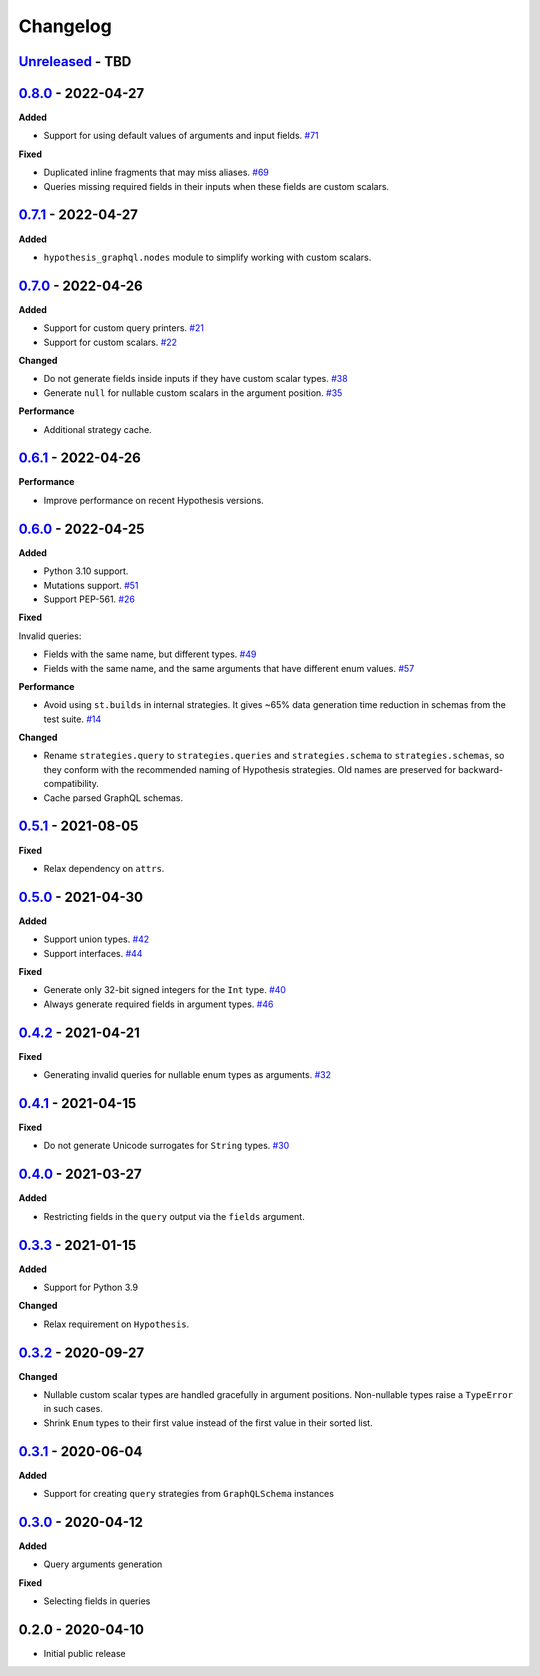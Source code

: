 Changelog
=========

`Unreleased`_ - TBD
-------------------

`0.8.0`_ - 2022-04-27
---------------------

**Added**

- Support for using default values of arguments and input fields. `#71`_

**Fixed**

- Duplicated inline fragments that may miss aliases. `#69`_
- Queries missing required fields in their inputs when these fields are custom scalars.

`0.7.1`_ - 2022-04-27
---------------------

**Added**

- ``hypothesis_graphql.nodes`` module to simplify working with custom scalars.

`0.7.0`_ - 2022-04-26
---------------------

**Added**

- Support for custom query printers. `#21`_
- Support for custom scalars. `#22`_

**Changed**

- Do not generate fields inside inputs if they have custom scalar types. `#38`_
- Generate ``null`` for nullable custom scalars in the argument position. `#35`_

**Performance**

- Additional strategy cache.

`0.6.1`_ - 2022-04-26
---------------------

**Performance**

- Improve performance on recent Hypothesis versions.

`0.6.0`_ - 2022-04-25
---------------------

**Added**

- Python 3.10 support.
- Mutations support. `#51`_
- Support PEP-561. `#26`_

**Fixed**

Invalid queries:

- Fields with the same name, but different types. `#49`_
- Fields with the same name, and the same arguments that have different enum values. `#57`_

**Performance**

- Avoid using ``st.builds`` in internal strategies. It gives ~65% data generation time reduction in schemas from the test suite. `#14`_

**Changed**

- Rename ``strategies.query`` to ``strategies.queries`` and ``strategies.schema`` to ``strategies.schemas``, so they conform with the recommended naming of Hypothesis strategies.
  Old names are preserved for backward-compatibility.
- Cache parsed GraphQL schemas.

`0.5.1`_ - 2021-08-05
---------------------

**Fixed**

- Relax dependency on ``attrs``.

`0.5.0`_ - 2021-04-30
---------------------

**Added**

- Support union types. `#42`_
- Support interfaces. `#44`_

**Fixed**

- Generate only 32-bit signed integers for the ``Int`` type. `#40`_
- Always generate required fields in argument types. `#46`_

`0.4.2`_ - 2021-04-21
---------------------

**Fixed**

- Generating invalid queries for nullable enum types as arguments. `#32`_

`0.4.1`_ - 2021-04-15
---------------------

**Fixed**

- Do not generate Unicode surrogates for ``String`` types. `#30`_

`0.4.0`_ - 2021-03-27
---------------------

**Added**

- Restricting fields in the ``query`` output via the ``fields`` argument.

`0.3.3`_ - 2021-01-15
---------------------

**Added**

- Support for Python 3.9

**Changed**

- Relax requirement on ``Hypothesis``.

`0.3.2`_ - 2020-09-27
---------------------

**Changed**

- Nullable custom scalar types are handled gracefully in argument positions.
  Non-nullable types raise a ``TypeError`` in such cases.
- Shrink ``Enum`` types to their first value instead of the first value in their sorted list.


`0.3.1`_ - 2020-06-04
---------------------

**Added**

- Support for creating ``query`` strategies from ``GraphQLSchema`` instances

`0.3.0`_ - 2020-04-12
---------------------

**Added**

- Query arguments generation

**Fixed**

- Selecting fields in queries

0.2.0 - 2020-04-10
------------------

- Initial public release

.. _Unreleased: https://github.com/stranger6667/hypothesis-graphql/compare/v0.8.0...HEAD
.. _0.8.0: https://github.com/stranger6667/hypothesis-graphql/compare/v0.7.1...v0.8.0
.. _0.7.1: https://github.com/stranger6667/hypothesis-graphql/compare/v0.7.0...v0.7.1
.. _0.7.0: https://github.com/stranger6667/hypothesis-graphql/compare/v0.6.1...v0.7.0
.. _0.6.1: https://github.com/stranger6667/hypothesis-graphql/compare/v0.6.0...v0.6.1
.. _0.6.0: https://github.com/stranger6667/hypothesis-graphql/compare/v0.5.1...v0.6.0
.. _0.5.1: https://github.com/stranger6667/hypothesis-graphql/compare/v0.5.0...v0.5.1
.. _0.5.0: https://github.com/stranger6667/hypothesis-graphql/compare/v0.4.2...v0.5.0
.. _0.4.2: https://github.com/stranger6667/hypothesis-graphql/compare/v0.4.1...v0.4.2
.. _0.4.1: https://github.com/stranger6667/hypothesis-graphql/compare/v0.4.0...v0.4.1
.. _0.4.0: https://github.com/stranger6667/hypothesis-graphql/compare/v0.3.3...v0.4.0
.. _0.3.3: https://github.com/stranger6667/hypothesis-graphql/compare/v0.3.2...v0.3.3
.. _0.3.2: https://github.com/stranger6667/hypothesis-graphql/compare/v0.3.1...v0.3.2
.. _0.3.1: https://github.com/stranger6667/hypothesis-graphql/compare/v0.3.0...v0.3.1
.. _0.3.0: https://github.com/stranger6667/hypothesis-graphql/compare/v0.2.0...v0.3.0

.. _#71: https://github.com/Stranger6667/hypothesis-graphql/71
.. _#69: https://github.com/Stranger6667/hypothesis-graphql/69
.. _#57: https://github.com/Stranger6667/hypothesis-graphql/57
.. _#51: https://github.com/Stranger6667/hypothesis-graphql/51
.. _#49: https://github.com/Stranger6667/hypothesis-graphql/49
.. _#46: https://github.com/Stranger6667/hypothesis-graphql/46
.. _#44: https://github.com/Stranger6667/hypothesis-graphql/44
.. _#42: https://github.com/Stranger6667/hypothesis-graphql/42
.. _#40: https://github.com/Stranger6667/hypothesis-graphql/40
.. _#38: https://github.com/Stranger6667/hypothesis-graphql/38
.. _#35: https://github.com/Stranger6667/hypothesis-graphql/35
.. _#32: https://github.com/Stranger6667/hypothesis-graphql/32
.. _#30: https://github.com/Stranger6667/hypothesis-graphql/30
.. _#26: https://github.com/Stranger6667/hypothesis-graphql/26
.. _#22: https://github.com/Stranger6667/hypothesis-graphql/22
.. _#21: https://github.com/Stranger6667/hypothesis-graphql/21
.. _#14: https://github.com/Stranger6667/hypothesis-graphql/14
